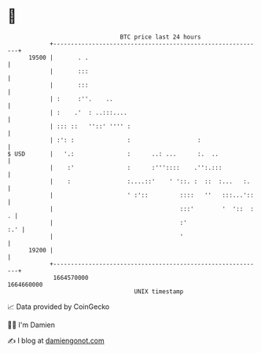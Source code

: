 * 👋

#+begin_example
                                   BTC price last 24 hours                    
               +------------------------------------------------------------+ 
         19500 |       . .                                                  | 
               |       :::                                                  | 
               |       :::                                                  | 
               | :     :''.    ..                                           | 
               | :    .'  : ..:::....                                       | 
               | ::: ::   ''::' '''' :                                      | 
               | :': :               :                   :                  | 
   $ USD       |   '.:               :      ..: ...      :.  ..             | 
               |    :'               :      :'''::::    .'':.:::            | 
               |    :                :....::'    ' '::. :  ::  :...   :.    | 
               |                     ' :'::         ::::   ''   :::...'::   | 
               |                                    :::'        '  '::  : . | 
               |                                    :'                  :.' | 
               |                                    '                       | 
         19200 |                                                            | 
               +------------------------------------------------------------+ 
                1664570000                                        1664660000  
                                       UNIX timestamp                         
#+end_example
📈 Data provided by CoinGecko

🧑‍💻 I'm Damien

✍️ I blog at [[https://www.damiengonot.com][damiengonot.com]]
